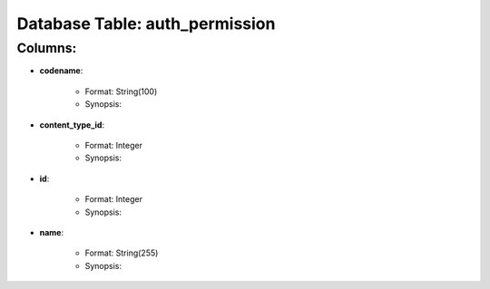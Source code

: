 .. File generated by /opt/cloudscheduler/utilities/schema_doc - DO NOT EDIT
..
.. To modify the contents of this file:
..   1. edit the template file ".../cloudscheduler/docs/schema_doc/tables/auth_permission.rst"
..   2. run the utility ".../cloudscheduler/utilities/schema_doc"
..

Database Table: auth_permission
===============================


Columns:
^^^^^^^^

* **codename**:

   * Format: String(100)
   * Synopsis:

* **content_type_id**:

   * Format: Integer
   * Synopsis:

* **id**:

   * Format: Integer
   * Synopsis:

* **name**:

   * Format: String(255)
   * Synopsis:

